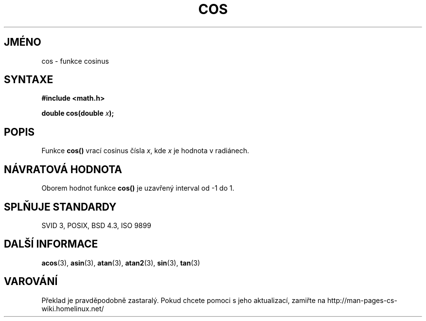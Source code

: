 .TH COS 3  "5.ledna 1997" "" "Linux - příručka programátora"
.do hla cs
.do hpf hyphen.cs
.SH JMÉNO
cos \- funkce cosinus
.SH SYNTAXE
.nf
.B #include <math.h>
.sp
.BI "double cos(double " x );
.fi
.SH POPIS
Funkce \fBcos()\fP vrací cosinus čísla \fIx\fP, kde \fIx\fP je hodnota v
radiánech.
.SH NÁVRATOVÁ HODNOTA
Oborem hodnot funkce \fBcos()\fP je uzavřený interval od \-1 do 1.
.SH SPLŇUJE STANDARDY
SVID 3, POSIX, BSD 4.3, ISO 9899
.SH DALŠÍ INFORMACE
.BR acos "(3), " asin "(3), " atan "(3), " atan2 "(3), " sin "(3), " tan (3)
.SH VAROVÁNÍ
Překlad je pravděpodobně zastaralý. Pokud chcete pomoci s jeho aktualizací, zamiřte na http://man-pages-cs-wiki.homelinux.net/
